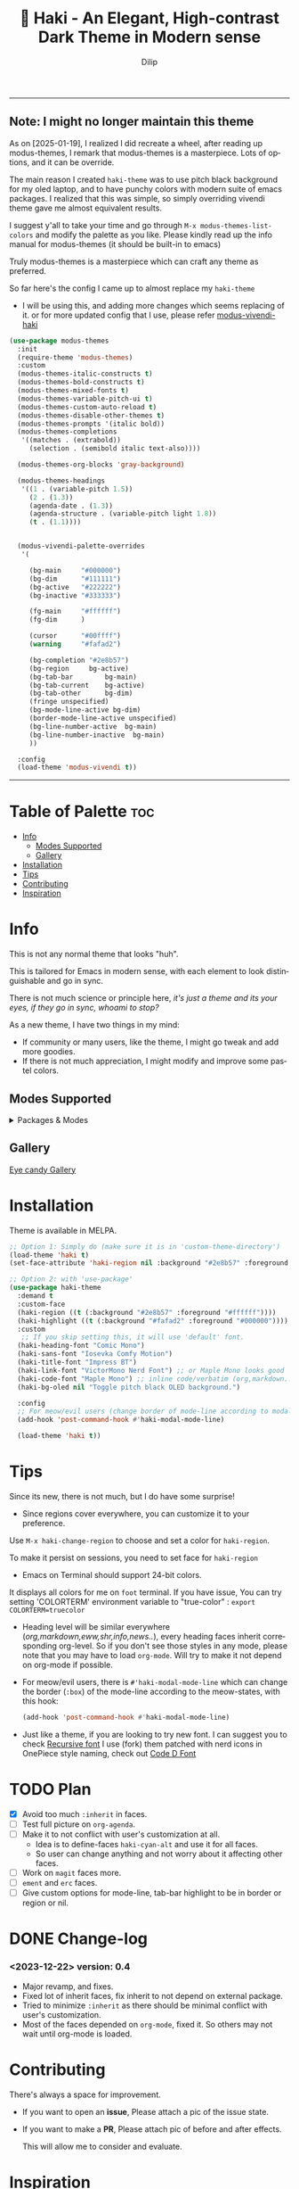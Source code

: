 #+title: 🎇 Haki - An Elegant, High-contrast Dark Theme in Modern sense
#+author: Dilip
#+language: en
#+export_file_name: haki.texi
#+texinfo_dir_category: Emacs misc features
#+texinfo_dir_title: Haki-Theme: (haki).
#+texinfo_dir_desc: An High-contrast Dark Theme

#+html: <a href="https://www.gnu.org/software/emacs/"><img alt="GNU Emacs" src="https://github.com/minad/corfu/blob/screenshots/emacs.svg?raw=true"/></a>
#+html: <a href="https://melpa.org/#/haki-theme"><img alt="MELPA" src="https://melpa.org/packages/haki-theme-badge.svg"/></a>

------------
** Note: I *might no longer maintain this theme*

As on [2025-01-19], I realized I did recreate a wheel, after reading up modus-themes, I remark that modus-themes is a masterpiece. Lots of options, and it can be override.

The main reason I created =haki-theme= was to use pitch black background for my oled laptop, and to have punchy colors with modern suite of emacs packages.
I realized that this was simple, so simply overriding vivendi theme gave me almost equivalent results.

I suggest y'all to take your time and go through ~M-x modus-themes-list-colors~ and modify the palette as you like. Please kindly read up the info manual for modus-themes (it should be built-in to emacs)

Truly modus-themes is a masterpiece which can craft any theme as preferred.

So far here's the config I came up to almost replace my =haki-theme=

- I will be using this, and adding more changes which seems replacing of it.
  or for more updated config that I use, please refer [[https://github.com/idlip/d-nix/blob/gol-d/d-setup.org#modus-theme-vivendi-haki][modus-vivendi-haki]]
#+begin_src emacs-lisp
  (use-package modus-themes
    :init
    (require-theme 'modus-themes)
    :custom
    (modus-themes-italic-constructs t)
    (modus-themes-bold-constructs t)
    (modus-themes-mixed-fonts t)
    (modus-themes-variable-pitch-ui t)
    (modus-themes-custom-auto-reload t)
    (modus-themes-disable-other-themes t)
    (modus-themes-prompts '(italic bold))
    (modus-themes-completions
     '((matches . (extrabold))
       (selection . (semibold italic text-also))))

    (modus-themes-org-blocks 'gray-background)

    (modus-themes-headings
     '((1 . (variable-pitch 1.5))
       (2 . (1.3))
       (agenda-date . (1.3))
       (agenda-structure . (variable-pitch light 1.8))
       (t . (1.1))))


    (modus-vivendi-palette-overrides
     '(

       (bg-main     "#000000")
       (bg-dim      "#111111")
       (bg-active   "#222222")
       (bg-inactive "#333333")

       (fg-main     "#ffffff")
       (fg-dim      )

       (cursor      "#00ffff")
       (warning     "#fafad2")

       (bg-completion "#2e8b57")
       (bg-region     bg-active)
       (bg-tab-bar        bg-main)
       (bg-tab-current    bg-active)
       (bg-tab-other      bg-dim)
       (fringe unspecified)
       (bg-mode-line-active bg-dim)
       (border-mode-line-active unspecified)
       (bg-line-number-active  bg-main)
       (bg-line-number-inactive  bg-main)
       ))

    :config
    (load-theme 'modus-vivendi t))
#+end_src
------

* Table of Palette :toc:
- [[#-info][Info]]
  - [[#-modes-supported][Modes Supported]]
  - [[#-gallery][Gallery]]
- [[#-installation][Installation]]
- [[#-tips][Tips]]
- [[#-contributing][Contributing]]
- [[#-inspiration][Inspiration]]

* Info

# haki
#+html: <img src="https://github.com/idlip/haki/assets/117019901/8bc8ca2d-a324-45c2-8786-1534107f26db" align="right" width="45%">
# fire #+html: <img src="https://github.com/idlip/haki/assets/117019901/eda43cc4-ce80-404b-9f0e-649b215a3fdf" align="right" width="30%">

This is not any normal theme that looks "huh".

This is tailored for Emacs in modern sense, with each element to look distinguishable and go in sync.

There is not much science or principle here, /it's just a theme and its your eyes, if they go in sync, whoami to stop?/

As a new theme, I have two things in my mind:
+ If community or many users, like the theme, I might go tweak and add more goodies.
+ If there is not much appreciation, I might modify and improve some pastel colors.

** Modes Supported
#+HTML: <details> <summary> Packages & Modes </summary>
- Vertico, Corfu, Consult, Orderless, Marginalia
- Magit, diff
- Treesit (tree-sitter)
- Org-Modern
- Elfeed
- Flycheck & Flymake
- Info-mode
- Mingus
- Which-key
- Org-mode
- Markdown-mode
- Eww, shr, shrface
- Doom-Modeline
- Rainbow-Delimiters
- Jinx
- Meow
- Avy, sdcv
- Vterm, EAT
- Tabs, Centaur-Tabs
- Solaire-mode

#+begin_center
/I dont use other packages, PR is well appreciated for other modes./
You can open an issue for requesting a ~mode~ or ~package~. I will try to implement it, if community likes to.
#+end_center

#+HTML: </details>

** Gallery

[[file:gallery.org][Eye candy Gallery]]

* Installation
Theme is available in MELPA.
#+begin_src emacs-lisp
;; Option 1: Simply do (make sure it is in 'custom-theme-directory')
(load-theme 'haki t)
(set-face-attribute 'haki-region nil :background "#2e8b57" :foreground "#ffffff")

;; Option 2: with 'use-package'
(use-package haki-theme
  :demand t
  :custom-face
  (haki-region ((t (:background "#2e8b57" :foreground "#ffffff"))))
  (haki-highlight ((t (:background "#fafad2" :foreground "#000000"))))
  :custom
   ;; If you skip setting this, it will use 'default' font.
  (haki-heading-font "Comic Mono")
  (haki-sans-font "Iosevka Comfy Motion")
  (haki-title-font "Impress BT")
  (haki-link-font "VictorMono Nerd Font") ;; or Maple Mono looks good
  (haki-code-font "Maple Mono") ;; inline code/verbatim (org,markdown..)
  (haki-bg-oled nil "Toggle pitch black OLED background.")

  :config
  ;; For meow/evil users (change border of mode-line according to modal states)
  (add-hook 'post-command-hook #'haki-modal-mode-line)

  (load-theme 'haki t))

#+end_src

* Tips
Since its new, there is not much, but I do have some surprise!

  - Since regions cover everywhere, you can customize it to your preference.
  Use ~M-x haki-change-region~ to choose and set a color for =haki-region=.

  To make it persist on sessions, you need to set face for =haki-region=

  - Emacs on Terminal should support 24-bit colors.
  It displays all colors for me on ~foot~ terminal.
  If you have issue, You can try setting 'COLORTERM' environment variable to "true-color" :
 ~export COLORTERM=truecolor~

  - Heading level will be similar everywhere (/org,markdown,eww,shr,info,news../), every heading faces inherit corresponding org-level.
    So if you don't see those styles in any mode, please note that you may have to load =org-mode=.
    Will try to make it not depend on org-mode if possible.

 - For meow/evil users, there is ~#'haki-modal-mode-line~ which can change the border (=:box=) of the mode-line according to the meow-states, with this hook:

   #+begin_src emacs-lisp
     (add-hook 'post-command-hook #'haki-modal-mode-line)
#+end_src

 - Just like a theme, if you are looking to try new font. I can suggest you to check [[https://github.com/arrowtype/recursive][Recursive font]]
   I use (fork) them patched with nerd icons in OnePiece style naming, check out [[https:github.com/idlip/code-d-font][Code D Font]]

* TODO Plan
- [X] Avoid too much =:inherit= in faces.
- [ ] Test full picture on =org-agenda=.
- [ ] Make it to not conflict with user's customization at all.
  - Idea is to define-faces =haki-cyan-alt= and use it for all faces.
  - So user can change anything and not worry about it affecting other faces.
- [ ] Work on =magit= faces more.
- [ ] =ement= and =erc= faces.
- [ ] Give custom options for mode-line, tab-bar highlight to be in border or region or nil.

* DONE Change-log
*** <2023-12-22> version: 0.4
- Major revamp, and fixes.
- Fixed lot of inherit faces, fix inherit to not depend on external package.
- Tried to minimize =:inherit= as there should be minimal conflict with user's customization.
- Most of the faces depended on =org-mode=, fixed it. So others may not wait until org-mode is loaded.
* Contributing
There's always a space for improvement.
 + If you want to open an *issue*, Please attach a pic of the issue state.
 + If you want to make a *PR*, Please attach pic of before and after effects.

   This will allow me to consider and evaluate.

* Inspiration
  - [[https://github.com/protesilaos/modus-themes][Prot's themes]] - I'm a fan of ~modus-vivendi~, but it lacked something for me, it simply lead me to create this theme. Nonetheless, Modus themes is a *Masterpiece*.
  - [[https://github.com/minad][Minad]] - If it were not for his packages, I wouldn't have loved Emacs this much to create a theme.
    Absolute gem! Most of the theme's customization is based on his packages.

    -----

* Shout Outs
Thank you for the shout out and Appreciations!
But note: I have just randomly chosen colors, it is not defined with any criteria.

+ https://irreal.org/blog/?p=11474
+ https://libreddit.kavin.rocks/r/emacs/comments/14qb3fj/haki_an_elegant_highcontrast_dark_theme_in_modern/
